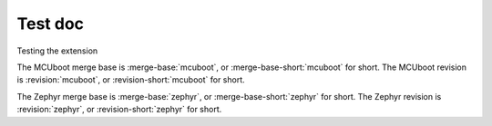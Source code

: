 Test doc
========

Testing the extension

The MCUboot merge base is :merge-base:`mcuboot`, or :merge-base-short:`mcuboot` for short.
The MCUboot revision is :revision:`mcuboot`, or :revision-short:`mcuboot` for short.

The Zephyr merge base is :merge-base:`zephyr`, or :merge-base-short:`zephyr` for short.
The Zephyr revision is :revision:`zephyr`, or :revision-short:`zephyr` for short.
